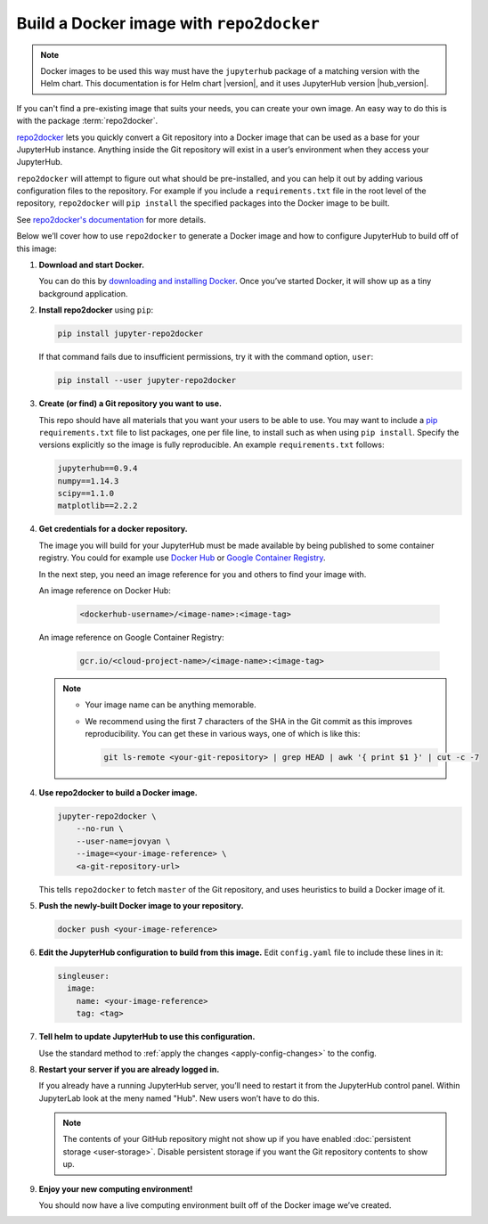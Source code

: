 .. This is a backup of the repo2docker instructions from user-environment.rst

.. _r2d-custom-image:

Build a Docker image with ``repo2docker``
-----------------------------------------

.. note::

   Docker images to be used this way must have the ``jupyterhub`` package of a
   matching version with the Helm chart. This documentation is for Helm chart
   |version|, and it uses JupyterHub version |hub_version|.

If you can't find a pre-existing image that suits your needs, you can create
your own image. An easy way to do this is with the package :term:`repo2docker`.

`repo2docker`_ lets you quickly convert
a Git repository into a Docker image that can be used as a base for your
JupyterHub instance. Anything inside the Git repository will exist in a user’s
environment when they access your JupyterHub.

``repo2docker`` will attempt to figure out what should be pre-installed, and you
can help it out by adding various configuration files to the repository. For
example if you include a ``requirements.txt`` file in the root level of the
repository, ``repo2docker`` will ``pip install`` the specified packages into the
Docker image to be built.

See `repo2docker's documentation
<https://repo2docker.readthedocs.io/en/latest/config_files.html>`_ for more
details.

Below we’ll cover how to use ``repo2docker`` to generate a Docker image and how
to configure JupyterHub to build off of this image:

1. **Download and start Docker.**

   You can do this by `downloading and installing Docker`_. Once you’ve started
   Docker, it will show up as a tiny background application.

2. **Install repo2docker** using ``pip``:

   .. code:: bash

      pip install jupyter-repo2docker

   If that command fails due to insufficient permissions, try it with the
   command option, ``user``:

   .. code:: bash

      pip install --user jupyter-repo2docker


3. **Create (or find) a Git repository you want to use.**

   This repo should have all materials that you want your users to be able to
   use. You may want to include a `pip`_ ``requirements.txt`` file to list
   packages, one per file line, to install such as when using ``pip install``.
   Specify the versions explicitly so the image is fully reproducible. An
   example ``requirements.txt`` follows:

   .. code-block:: bash

      jupyterhub==0.9.4
      numpy==1.14.3
      scipy==1.1.0
      matplotlib==2.2.2

4. **Get credentials for a docker repository.**

   The image you will build for your JupyterHub must be made available by being
   published to some container registry. You could for example use `Docker Hub
   <https://hub.docker.com/>`_ or `Google Container Registry
   <https://cloud.google.com/container-registry/>`_.

   In the next step, you need an image reference for you and others to find your
   image with.

   An image reference on Docker Hub:

      .. code-block:: bash

         <dockerhub-username>/<image-name>:<image-tag>

   An image reference on Google Container Registry:

      .. code-block:: bash

         gcr.io/<cloud-project-name>/<image-name>:<image-tag>
        
   .. note::

      - Your image name can be anything memorable.
      - We recommend using the first 7 characters of the SHA in the Git
        commit as this improves reproducibility. You can get these in various
        ways, one of which is like this:
        
        .. code-block:: bash

           git ls-remote <your-git-repository> | grep HEAD | awk '{ print $1 }' | cut -c -7

4. **Use repo2docker to build a Docker image.**

   .. code-block:: bash

      jupyter-repo2docker \
          --no-run \
          --user-name=jovyan \
          --image=<your-image-reference> \
          <a-git-repository-url>

   This tells ``repo2docker`` to fetch ``master`` of the Git repository, and
   uses heuristics to build a Docker image of it.

5. **Push the newly-built Docker image to your repository.**

   .. code-block:: bash

      docker push <your-image-reference>

6. **Edit the JupyterHub configuration to build from this image.**
   Edit ``config.yaml`` file to include these lines in it:

   .. code-block:: yaml

      singleuser:
        image:
          name: <your-image-reference>
          tag: <tag>

7. **Tell helm to update JupyterHub to use this configuration.**

   Use the standard method to :ref:`apply the changes <apply-config-changes>` to the config.

8. **Restart your server if you are already logged in.**
   
   If you already have a running JupyterHub server, you’ll need to restart it
   from the JupyterHub control panel. Within JupyterLab look at the meny named
   "Hub". New users won’t have to do this.

   .. note::

      The contents of your GitHub repository might not show up if you have
      enabled :doc:`persistent storage <user-storage>`. Disable persistent
      storage if you want the Git repository contents to show up.

9. **Enjoy your new computing environment!**
   
   You should now have a live computing environment built off of the Docker
   image we’ve created.


.. REFERENCES USED:

.. _repo2docker: https://github.com/jupyter/repo2docker
.. _downloading and installing Docker: https://www.docker.com/community-edition
.. _pip: https://pip.readthedocs.io/en/latest/user_guide/#requirements-files
